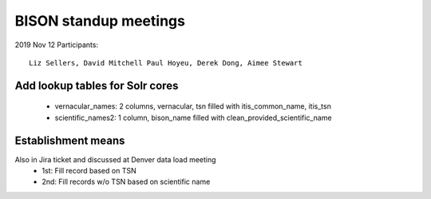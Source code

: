 BISON standup meetings
-----------------------
2019 Nov 12
Participants:: 
  Liz Sellers, David Mitchell Paul Hoyeu, Derek Dong, Aimee Stewart

Add lookup tables for Solr cores
~~~~~~~~~~~~~~~~~~~~~~~~~~~~~~~~~
 * vernacular_names: 2 columns, vernacular, tsn filled with itis_common_name, itis_tsn
 * scientific_names2: 1 column, bison_name filled with clean_provided_scientific_name
 
Establishment means 
~~~~~~~~~~~~~~~~~~~
Also in Jira ticket and discussed at Denver data load meeting
 * 1st: Fill record based on TSN
 * 2nd: Fill records w/o TSN based on scientific name
